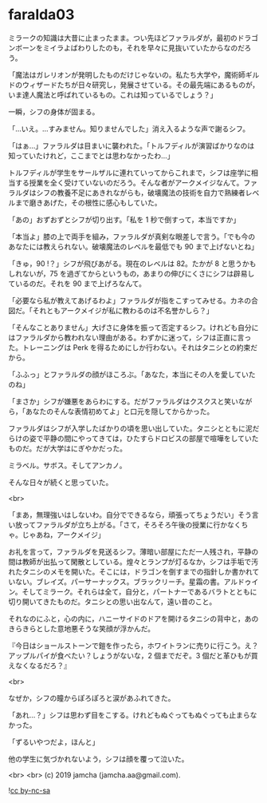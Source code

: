 #+OPTIONS: toc:nil
#+OPTIONS: -:nil
#+OPTIONS: ^:{}
 
* faralda03

  ミラークの知識は大昔に止まったまま。つい先ほどファラルダが，最初のドラゴンボーンをミイラよばわりしたのも，それを早々に見抜いていたからなのだろう。

  「魔法はガレリオンが発明したものだけじゃないの。私たち大学や，魔術師ギルドのウィザードたちが日々研究し，発展させている。その最先端にあるものが，いま達人魔法と呼ばれているもの。これは知っているでしょう？」

  一瞬，シフの身体が固まる。

  「…いえ。…すみません。知りませんでした」消え入るような声で謝るシフ。

  「はぁ…」ファラルダは目まいに襲われた。「トルフディルが演習ばかりなのは知っていたけれど，ここまでとは思わなかったわ…」

  トルフディルが学生をサールザルに連れていってからこれまで，シフは座学に相当する授業を全く受けていないのだろう。そんな者がアークメイジなんて。ファラルダはシフの教養不足にあきれながらも，破壊魔法の技術を自力で熟練者レベルまで磨きあげた，その根性に感心もしていた。

  「あの」おずおずとシフが切り出す。「私を 1 秒で倒すって，本当ですか」

  「本当よ」膝の上で両手を組み，ファラルダが真剣な眼差しで言う。「でも今のあなたには教えられない。破壊魔法のレベルを最低でも 90 まで上げないとね」

  「きゅ，90 !？」シフが飛びあがる。現在のレベルは 82。たかが 8 と思うかもしれないが，75 を過ぎてからというもの，あまりの伸びにくさにシフは辟易しているのだ。それを 90 まで上げろなんて。

  「必要なら私が教えてあげるわよ」ファラルダが指をこすってみせる。カネの合図だ。「それともアークメイジが私に教わるのは不名誉かしら？」

  「そんなことありません」大げさに身体を振って否定するシフ。けれども自分にはファラルダから教われない理由がある。わずかに迷って，シフは正直に言った。トレーニングは Perk を得るためにしか行わない。それはタニシとの約束だから。

  「ふふっ」とファラルダの顔がほころぶ。「あなた，本当にその人を愛していたのね」

  「まさか」シフが嫌悪をあらわにする。だがファラルダはクスクスと笑いながら，「あなたのそんな表情初めてよ」と口元を隠してからかった。

  ファラルダはシフが入学したばかりの頃を思い出していた。タニシとともに泥だらけの姿で平静の間にやってきては，ひたすらドロビスの部屋で喧嘩をしていたものだ。だが大学はにぎやかだった。

  ミラベル。サボス。そしてアンカノ。

  そんな日々が続くと思っていた。

  <br>

  「まあ，無理強いはしないわ。自分でできるなら，頑張ってちょうだい」そう言い放ってファラルダが立ち上がる。「さて，そろそろ午後の授業に行かなくちゃ。じゃあね，アークメイジ」

  お礼を言って，ファラルダを見送るシフ。薄暗い部屋にただ一人残され，平静の間は教師が出払って閑散としている。煌々とランプが灯るなか，シフは手垢で汚れたタニシのメモを開いた。そこには，ドラゴンを倒すまでの指針しか書かれていない。ブレイズ。パーサーナックス。ブラックリーチ。星霜の書。アルドゥイン。そしてミラーク。それらは全て，自分と，パートナーであるバラトとともに切り開いてきたものだ。タニシとの思い出なんて，遠い昔のこと。

  それなのにふと，心の内に，ハニーサイドのドアを開けるタニシの背中と，あのきらきらとした意地悪そうな笑顔が浮かんだ。

  『今日はショールストーンで鎧を作ったら，ホワイトランに売りに行こう。え？アップルパイが食べたい？しょうがないな，2 個までだぞ。3 個だと革ひもが買えなくなるだろ？』

  <br>

  なぜか，シフの瞳からぽろぽろと涙があふれてきた。

  「あれ…？」シフは思わず目をこする。けれどもぬぐってもぬぐっても止まらなかった。

  「ずるいやつだよ，ほんと」

  他の学生に気づかれないよう，シフは顔を覆って泣いた。

  <br>
  <br>
  (c) 2019 jamcha (jamcha.aa@gmail.com).

  ![[https://i.creativecommons.org/l/by-nc-sa/4.0/88x31.png][cc by-nc-sa]]
